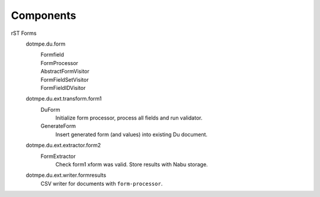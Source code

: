 Components
==========

.. _rST forms spec:

rST Forms
  dotmpe.du.form
    Formfield
      ..
    FormProcessor
      ..
    AbstractFormVisitor
      ..
    FormFieldSetVisitor
      ..
    FormFieldIDVisitor
      ..

  dotmpe.du.ext.transform.form1
    DuForm
      Initialize form processor, process all fields and run validator.
    GenerateForm
      Insert generated form (and values) into existing Du document.

  dotmpe.du.ext.extractor.form2
    FormExtractor
      Check form1 xform was valid. Store results with Nabu storage.

  dotmpe.du.ext.writer.formresults
    CSV writer for documents with ``form-processor``.


